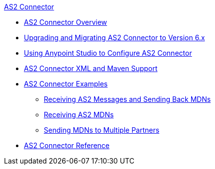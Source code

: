.xref:index.adoc[AS2 Connector]
* xref:index.adoc[AS2 Connector Overview]
* xref:as2-connector-upgrade-migrate.adoc[Upgrading and Migrating AS2 Connector to Version 6.x]
* xref:as2-connector-studio.adoc[Using Anypoint Studio to Configure AS2 Connector]
* xref:as2-connector-xml-maven.adoc[AS2 Connector XML and Maven Support]
* xref:as2-connector-examples.adoc[AS2 Connector Examples]
** xref:as2-connector-example-receive-send.adoc[Receiving AS2 Messages and Sending Back MDNs]
** xref:as2-connector-example-receiving-mdn-messages.adoc[Receiving AS2 MDNs]
** xref:as2-connector-example-multiple-partners.adoc[Sending MDNs to Multiple Partners]
* xref:as2-connector-reference.adoc[AS2 Connector Reference]